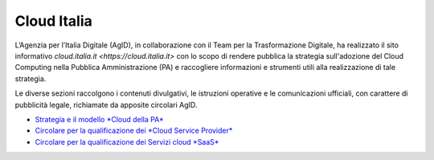 ############
Cloud Italia
############


L’Agenzia per l’Italia Digitale (AgID), in collaborazione con il Team per la
Trasformazione Digitale, ha realizzato il sito informativo `cloud.italia.it <https://cloud.italia.it>`
con lo scopo di rendere pubblica la strategia sull'adozione del Cloud Computing nella Pubblica Amministrazione (PA)
e raccogliere informazioni e strumenti utili alla realizzazione di tale strategia.

Le diverse sezioni raccolgono i contenuti divulgativi, le istruzioni operative e le comunicazioni ufficiali, con
carattere di pubblicità legale, richiamate da apposite circolari AgID.


- `Strategia e il modello *Cloud della PA* <https://cloud-italia.readthedocs.io/projects/cloud-italia-docs/it/latest/>`__
- `Circolare per la qualificazione dei *Cloud Service Provider* <https://cloud-italia.readthedocs.io/projects/cloud-italia-circolari/it/latest/>`__
- `Circolare per la qualificazione dei Servizi cloud *SaaS* <https://cloud-italia.readthedocs.io/projects/cloud-italia-circolari/it/latest/>`__







